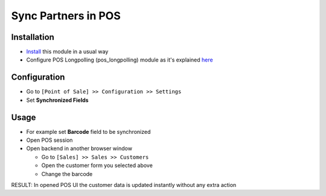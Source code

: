 ======================
 Sync Partners in POS
======================

Installation
============

* `Install <https://awkhad-development.readthedocs.io/en/latest/awkhad/usage/install-module.html>`__ this module in a usual way
* Configure POS Longpolling (pos_longpolling) module as it's explained `here <https://apps.awkhad.com/apps/modules/10.0/pos_longpolling/>`__

Configuration
=============

* Go to ``[Point of Sale] >> Configuration >> Settings``
* Set **Synchronized Fields**

Usage
=====

* For example set **Barcode** field to be synchronized
* Open POS session
* Open backend in another browser window

  * Go to ``[Sales] >> Sales >> Customers``
  * Open the customer form you selected above
  * Change the barcode

RESULT: In opened POS UI the customer data is updated instantly without any extra action
